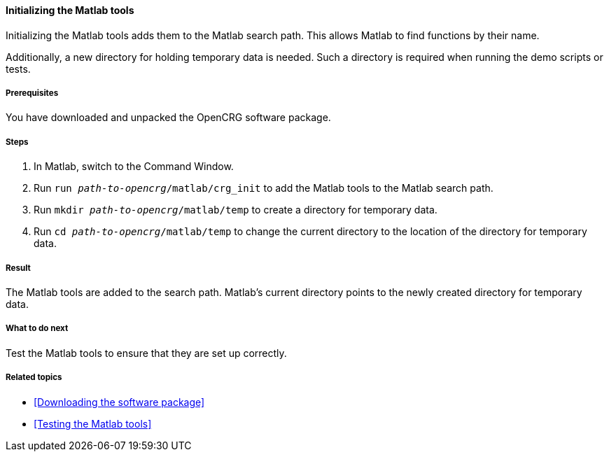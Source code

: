 ==== Initializing the Matlab tools

Initializing the Matlab tools adds them to the Matlab search path. This allows
Matlab to find functions by their name.

Additionally, a new directory for holding temporary data is needed. Such a directory is required when running the demo scripts or tests.

===== Prerequisites

You have downloaded and unpacked the OpenCRG software package.

===== Steps

. In Matlab, switch to the Command Window.
. Run `run _path-to-opencrg_/matlab/crg_init` to add the Matlab tools to the Matlab search path.
. Run `mkdir _path-to-opencrg_/matlab/temp` to create a directory for temporary data.
. Run `cd _path-to-opencrg_/matlab/temp` to change the current directory to the location of the directory for temporary data.


===== Result

The Matlab tools are added to the search path. Matlab's current directory points to the newly created directory for temporary data.

===== What to do next

Test the Matlab tools to ensure that they are set up correctly.

===== Related topics

* <<Downloading the software package>>
* <<Testing the Matlab tools>>